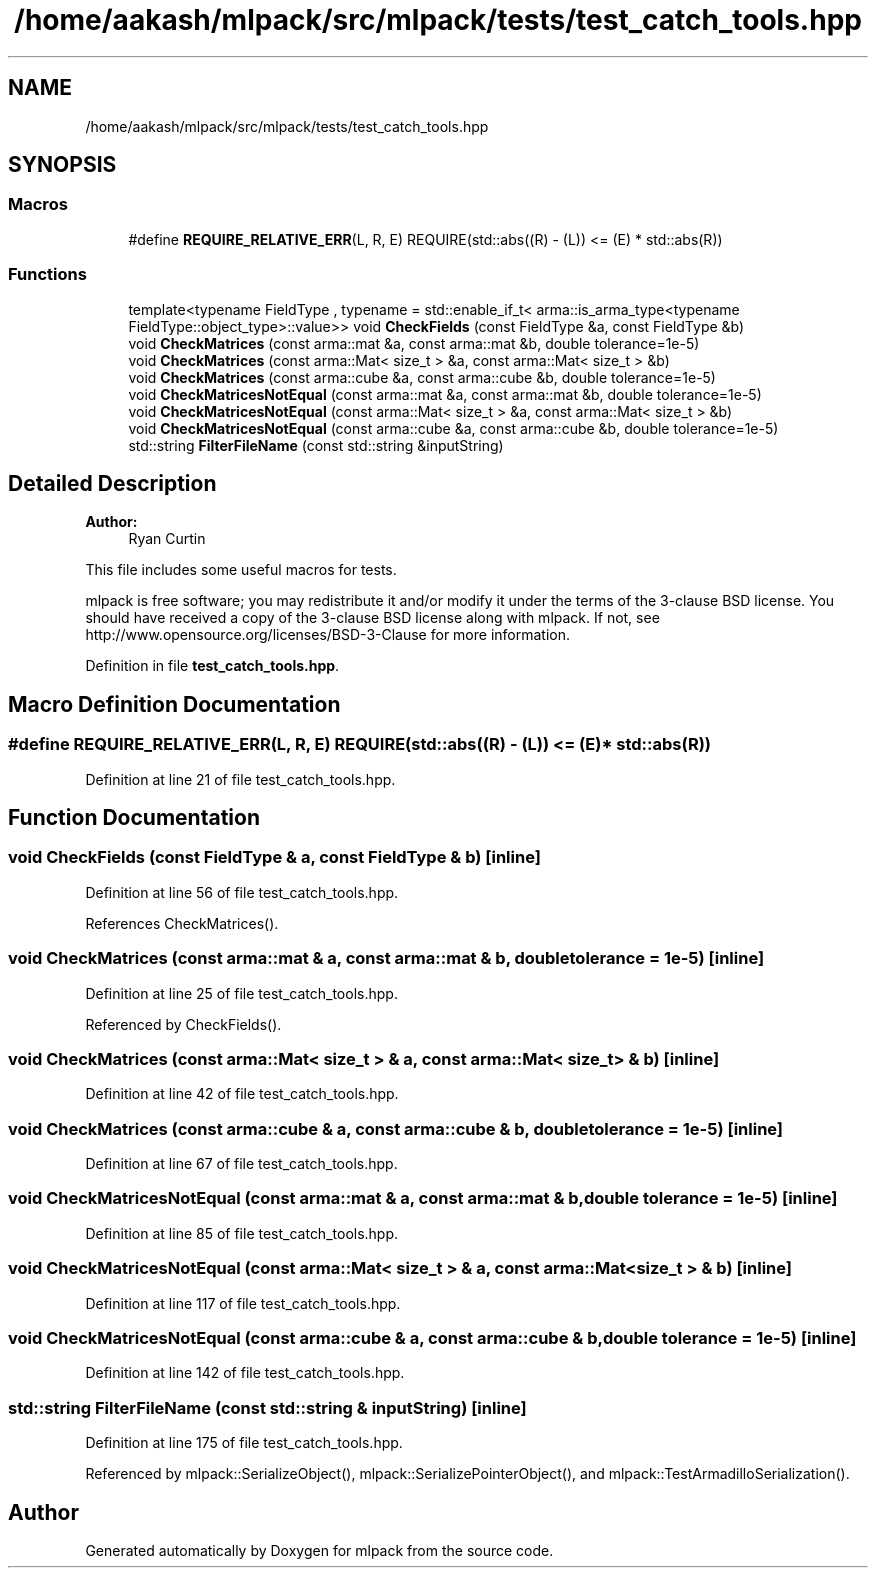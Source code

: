 .TH "/home/aakash/mlpack/src/mlpack/tests/test_catch_tools.hpp" 3 "Sun Aug 22 2021" "Version 3.4.2" "mlpack" \" -*- nroff -*-
.ad l
.nh
.SH NAME
/home/aakash/mlpack/src/mlpack/tests/test_catch_tools.hpp
.SH SYNOPSIS
.br
.PP
.SS "Macros"

.in +1c
.ti -1c
.RI "#define \fBREQUIRE_RELATIVE_ERR\fP(L,  R,  E)   REQUIRE(std::abs((R) \- (L)) <= (E) * std::abs(R))"
.br
.in -1c
.SS "Functions"

.in +1c
.ti -1c
.RI "template<typename FieldType , typename  = std::enable_if_t<              arma::is_arma_type<typename FieldType::object_type>::value>> void \fBCheckFields\fP (const FieldType &a, const FieldType &b)"
.br
.ti -1c
.RI "void \fBCheckMatrices\fP (const arma::mat &a, const arma::mat &b, double tolerance=1e\-5)"
.br
.ti -1c
.RI "void \fBCheckMatrices\fP (const arma::Mat< size_t > &a, const arma::Mat< size_t > &b)"
.br
.ti -1c
.RI "void \fBCheckMatrices\fP (const arma::cube &a, const arma::cube &b, double tolerance=1e\-5)"
.br
.ti -1c
.RI "void \fBCheckMatricesNotEqual\fP (const arma::mat &a, const arma::mat &b, double tolerance=1e\-5)"
.br
.ti -1c
.RI "void \fBCheckMatricesNotEqual\fP (const arma::Mat< size_t > &a, const arma::Mat< size_t > &b)"
.br
.ti -1c
.RI "void \fBCheckMatricesNotEqual\fP (const arma::cube &a, const arma::cube &b, double tolerance=1e\-5)"
.br
.ti -1c
.RI "std::string \fBFilterFileName\fP (const std::string &inputString)"
.br
.in -1c
.SH "Detailed Description"
.PP 

.PP
\fBAuthor:\fP
.RS 4
Ryan Curtin
.RE
.PP
This file includes some useful macros for tests\&.
.PP
mlpack is free software; you may redistribute it and/or modify it under the terms of the 3-clause BSD license\&. You should have received a copy of the 3-clause BSD license along with mlpack\&. If not, see http://www.opensource.org/licenses/BSD-3-Clause for more information\&. 
.PP
Definition in file \fBtest_catch_tools\&.hpp\fP\&.
.SH "Macro Definition Documentation"
.PP 
.SS "#define REQUIRE_RELATIVE_ERR(L, R, E)   REQUIRE(std::abs((R) \- (L)) <= (E) * std::abs(R))"

.PP
Definition at line 21 of file test_catch_tools\&.hpp\&.
.SH "Function Documentation"
.PP 
.SS "void CheckFields (const FieldType & a, const FieldType & b)\fC [inline]\fP"

.PP
Definition at line 56 of file test_catch_tools\&.hpp\&.
.PP
References CheckMatrices()\&.
.SS "void CheckMatrices (const arma::mat & a, const arma::mat & b, double tolerance = \fC1e\-5\fP)\fC [inline]\fP"

.PP
Definition at line 25 of file test_catch_tools\&.hpp\&.
.PP
Referenced by CheckFields()\&.
.SS "void CheckMatrices (const arma::Mat< size_t > & a, const arma::Mat< size_t > & b)\fC [inline]\fP"

.PP
Definition at line 42 of file test_catch_tools\&.hpp\&.
.SS "void CheckMatrices (const arma::cube & a, const arma::cube & b, double tolerance = \fC1e\-5\fP)\fC [inline]\fP"

.PP
Definition at line 67 of file test_catch_tools\&.hpp\&.
.SS "void CheckMatricesNotEqual (const arma::mat & a, const arma::mat & b, double tolerance = \fC1e\-5\fP)\fC [inline]\fP"

.PP
Definition at line 85 of file test_catch_tools\&.hpp\&.
.SS "void CheckMatricesNotEqual (const arma::Mat< size_t > & a, const arma::Mat< size_t > & b)\fC [inline]\fP"

.PP
Definition at line 117 of file test_catch_tools\&.hpp\&.
.SS "void CheckMatricesNotEqual (const arma::cube & a, const arma::cube & b, double tolerance = \fC1e\-5\fP)\fC [inline]\fP"

.PP
Definition at line 142 of file test_catch_tools\&.hpp\&.
.SS "std::string FilterFileName (const std::string & inputString)\fC [inline]\fP"

.PP
Definition at line 175 of file test_catch_tools\&.hpp\&.
.PP
Referenced by mlpack::SerializeObject(), mlpack::SerializePointerObject(), and mlpack::TestArmadilloSerialization()\&.
.SH "Author"
.PP 
Generated automatically by Doxygen for mlpack from the source code\&.
